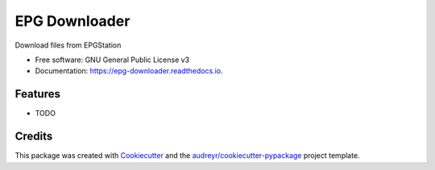 ==============
EPG Downloader
==============


.. image:: https://img.shields.io/pypi/v/epg_downloader.svg
        :target: https://pypi.python.org/pypi/epg_downloader

.. image:: https://img.shields.io/travis/bloodpet/epg_downloader.svg
        :target: https://travis-ci.org/bloodpet/epg_downloader

.. image:: https://readthedocs.org/projects/epg-downloader/badge/?version=latest
        :target: https://epg-downloader.readthedocs.io/en/latest/?badge=latest
        :alt: Documentation Status




Download files from EPGStation


* Free software: GNU General Public License v3
* Documentation: https://epg-downloader.readthedocs.io.


Features
--------

* TODO

Credits
-------

This package was created with Cookiecutter_ and the `audreyr/cookiecutter-pypackage`_ project template.

.. _Cookiecutter: https://github.com/audreyr/cookiecutter
.. _`audreyr/cookiecutter-pypackage`: https://github.com/audreyr/cookiecutter-pypackage
